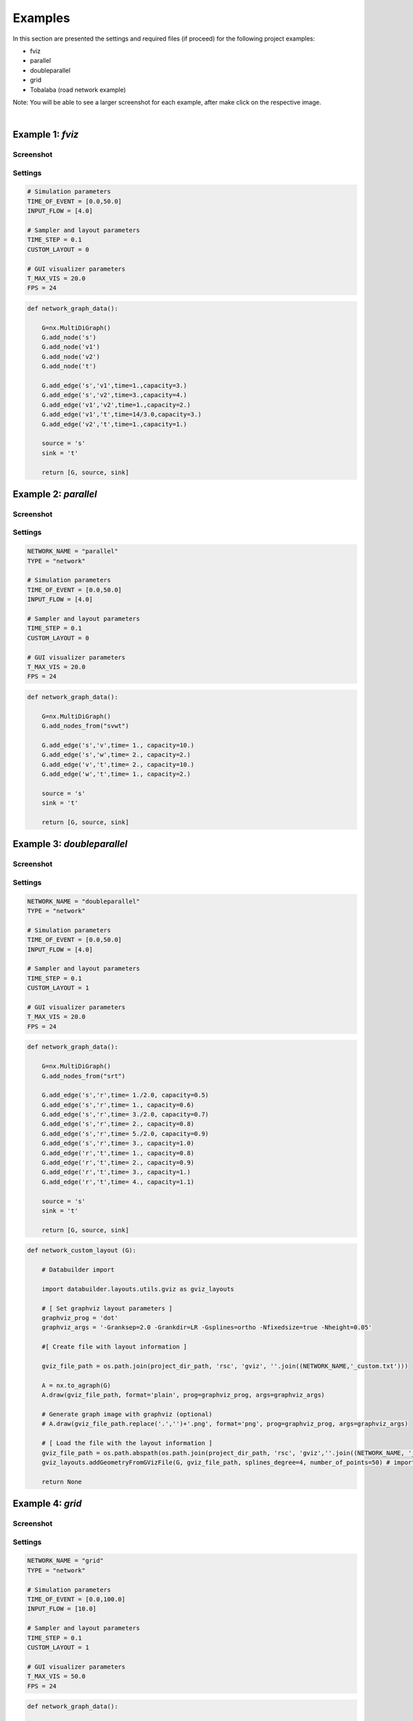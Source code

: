 Examples
===================

In this section are presented the settings and required files (if proceed) for the following project examples:

- fviz
- parallel
- doubleparallel
- grid
- Tobalaba (road network example)

Note: You will be able to see a larger screenshot for each example, after make click on the respective image.

|

.. |exa1| image:: example_fviz.png
   :width: 50%

.. |exa2| image:: example_parallel.png
   :width: 50%

.. |exa3| image:: example_doubleparallel.png
   :width: 50%

.. |exa4| image:: example_grid.png
   :width: 50%

.. |exa5| image:: example_Tobalaba.png
   :width: 50%

Example 1: *fviz*
------------------

Screenshot
^^^^^^^^^^

|exa1|

Settings
^^^^^^^^^^^^^

.. code-block :: python

  # Simulation parameters
  TIME_OF_EVENT = [0.0,50.0]
  INPUT_FLOW = [4.0]

  # Sampler and layout parameters
  TIME_STEP = 0.1
  CUSTOM_LAYOUT = 0

  # GUI visualizer parameters
  T_MAX_VIS = 20.0
  FPS = 24

.. code-block :: python

  def network_graph_data():

      G=nx.MultiDiGraph()
      G.add_node('s')
      G.add_node('v1')
      G.add_node('v2')
      G.add_node('t')

      G.add_edge('s','v1',time=1.,capacity=3.)
      G.add_edge('s','v2',time=3.,capacity=4.)
      G.add_edge('v1','v2',time=1.,capacity=2.)
      G.add_edge('v1','t',time=14/3.0,capacity=3.)
      G.add_edge('v2','t',time=1.,capacity=1.)

      source = 's'
      sink = 't'

      return [G, source, sink]

Example 2: *parallel*
----------------------

Screenshot
^^^^^^^^^^

|exa2|

Settings
^^^^^^^^^^^^^

.. code-block :: python

  NETWORK_NAME = "parallel"
  TYPE = "network"

  # Simulation parameters
  TIME_OF_EVENT = [0.0,50.0]
  INPUT_FLOW = [4.0]

  # Sampler and layout parameters
  TIME_STEP = 0.1
  CUSTOM_LAYOUT = 0

  # GUI visualizer parameters
  T_MAX_VIS = 20.0
  FPS = 24

.. code-block :: python

  def network_graph_data():

      G=nx.MultiDiGraph()
      G.add_nodes_from("svwt")

      G.add_edge('s','v',time= 1., capacity=10.)
      G.add_edge('s','w',time= 2., capacity=2.)
      G.add_edge('v','t',time= 2., capacity=10.)
      G.add_edge('w','t',time= 1., capacity=2.)

      source = 's'
      sink = 't'

      return [G, source, sink]


Example 3: *doubleparallel*
----------------------------

Screenshot
^^^^^^^^^^

|exa3|

Settings
^^^^^^^^^^^^^

.. code-block :: python

  NETWORK_NAME = "doubleparallel"
  TYPE = "network"

  # Simulation parameters
  TIME_OF_EVENT = [0.0,50.0]
  INPUT_FLOW = [4.0]

  # Sampler and layout parameters
  TIME_STEP = 0.1
  CUSTOM_LAYOUT = 1

  # GUI visualizer parameters
  T_MAX_VIS = 20.0
  FPS = 24


.. code-block :: python

    def network_graph_data():

        G=nx.MultiDiGraph()
        G.add_nodes_from("srt")

        G.add_edge('s','r',time= 1./2.0, capacity=0.5)
        G.add_edge('s','r',time= 1., capacity=0.6)
        G.add_edge('s','r',time= 3./2.0, capacity=0.7)
        G.add_edge('s','r',time= 2., capacity=0.8)
        G.add_edge('s','r',time= 5./2.0, capacity=0.9)
        G.add_edge('s','r',time= 3., capacity=1.0)
        G.add_edge('r','t',time= 1., capacity=0.8)
        G.add_edge('r','t',time= 2., capacity=0.9)
        G.add_edge('r','t',time= 3., capacity=1.)
        G.add_edge('r','t',time= 4., capacity=1.1)

        source = 's'
        sink = 't'

        return [G, source, sink]

.. code-block :: python

  def network_custom_layout (G):

      # Databuilder import

      import databuilder.layouts.utils.gviz as gviz_layouts

      # [ Set graphviz layout parameters ]
      graphviz_prog = 'dot'
      graphviz_args = '-Granksep=2.0 -Grankdir=LR -Gsplines=ortho -Nfixedsize=true -Nheight=0.05'

      #[ Create file with layout information ]

      gviz_file_path = os.path.join(project_dir_path, 'rsc', 'gviz', ''.join((NETWORK_NAME,'_custom.txt')))

      A = nx.to_agraph(G)
      A.draw(gviz_file_path, format='plain', prog=graphviz_prog, args=graphviz_args)

      # Generate graph image with graphviz (optional)
      # A.draw(gviz_file_path.replace('.','')+'.png', format='png', prog=graphviz_prog, args=graphviz_args)

      # [ Load the file with the layout information ]
      gviz_file_path = os.path.abspath(os.path.join(project_dir_path, 'rsc', 'gviz',''.join((NETWORK_NAME, '_custom.txt'))))
      gviz_layouts.addGeometryFromGVizFile(G, gviz_file_path, splines_degree=4, number_of_points=50) # important!

      return None

Example 4: *grid*
------------------

Screenshot
^^^^^^^^^^

|exa4|

Settings
^^^^^^^^^^^^^

.. code-block :: python

  NETWORK_NAME = "grid"
  TYPE = "network"

  # Simulation parameters
  TIME_OF_EVENT = [0.0,100.0]
  INPUT_FLOW = [10.0]

  # Sampler and layout parameters
  TIME_STEP = 0.1
  CUSTOM_LAYOUT = 1

  # GUI visualizer parameters
  T_MAX_VIS = 50.0
  FPS = 24


.. code-block :: python

  def network_graph_data():

      import random

      G = nx.MultiDiGraph()

      # Set parameter to define the number of nodes
      # * number of nodes = N*N

      N = 10

      # nodes
      for i in xrange(N*N):

          G.add_node(i)

      # edges
      for i in xrange(N):

          for j in xrange(N):

              k = i*N + j
              time = 0.1 + random.random()
              capacity = 0.1 + 10*random.random()

              if (i != N-1 and j != N-1):

                  G.add_edge(k,k+1, time = time, capacity = capacity)
                  G.add_edge(k,k+N, time = time, capacity = capacity)
                  G.add_edge(k,k+N+1, time = time, capacity = capacity)
                  G.add_edge(k+1,k+N, time = time, capacity = capacity)

                  G.add_edge(k+1,k, time = time, capacity = capacity)
                  G.add_edge(k+N,k, time = time, capacity = capacity)
                  G.add_edge(k+N+1,k, time = time, capacity = capacity)
                  G.add_edge(k+N,k+1, time = time, capacity = capacity)

              if (i == N-1 and j != N-1):

                  G.add_edge(k,k+1, time = time, capacity = capacity)
                  G.add_edge(k+1,k, time = time, capacity = capacity)

              if (i != N-1 and j == N-1):

                  G.add_edge(k,k+N, time = time, capacity = capacity)
                  G.add_edge(k+N,k, time = time, capacity = capacity)

      source = G.nodes()[0]
      sink = G.nodes()[-1]

      return [G, source, sink]

.. code-block :: python

  def network_custom_layout (G):

      # Databuilder import

      import databuilder.layouts.utils.gviz as gviz_layouts

      # [ Set graphviz layout parameters ]
      graphviz_prog = 'neato'
      graphviz_args = '-Granksep=0.05'

      #[ Create file with layout information ]

      gviz_file_path = os.path.join(project_dir_path, 'rsc', 'gviz', ''.join((NETWORK_NAME,'_custom.txt')))

      A = nx.to_agraph(G)
      A.draw(gviz_file_path, format='plain', prog=graphviz_prog, args=graphviz_args)

      # Generate graph image with graphviz (optional)
      # A.draw(gviz_file_path.replace('.','')+'.png', format='png', prog=graphviz_prog, args=graphviz_args)

      # [ Load the file with the layout information ]
      gviz_file_path = os.path.abspath(os.path.join(project_dir_path, 'rsc', 'gviz',''.join((NETWORK_NAME, '_custom.txt'))))
      gviz_layouts.addGeometryFromGVizFile(G, gviz_file_path, splines_degree=3, number_of_points=50) # important!

      return None

Example 5: *Tobalaba*
----------------------

Required files
^^^^^^^^^^^^^^

To be able to run this example is necessary to use the files 'bounds.py', 'map.jpeg' and 'tobalaba.osm'
available in the compressed file tobalaba.zip :download:`[download] <files/tobalaba.zip>`.

The following locations must be verified for this files:

- myprojects/Tobalaba/map/bound.py
- myprojects/Tobalaba/map/map.jpeg
- myprojects/Tobalaba/osm/tobalaba.osm

Screenshot
^^^^^^^^^^
|exa5|

Settings
^^^^^^^^^^^^^

.. code-block :: python

  NETWORK_NAME = "Tobalaba"
  TYPE = "network"

  # Simulation parameters
  TIME_OF_EVENT = [0.0,500.0]
  INPUT_FLOW = [500.0]

  # Sampler and layout parameters
  TIME_STEP = 0.5
  CUSTOM_LAYOUT = 1

  # GUI visualizer parameters
  T_MAX_VIS = 100.0
  FPS = 24

.. code-block :: python

  def network_graph_data():

      import databuilder.layouts.utils.osm as osm

      osm_file_path = os.path.abspath(os.path.join(NETWORK_NAME,'rsc','osm','tobalaba.osm'))

      nw = osm.OsmNetwork(osm_file_path)

      G, source, sink = nw.get_network_graph_data()

      return [G, source, sink]

.. code-block :: python

  def network_custom_layout (G):

      import databuilder.layouts.utils.osm as osm

      osm.reset_osm_geometry(G)

      return None
